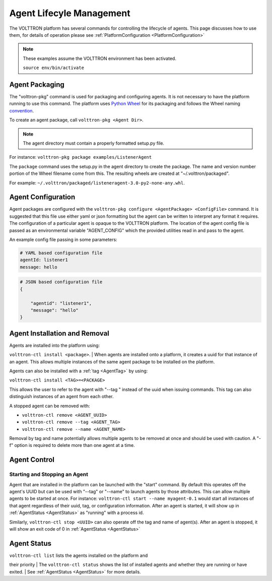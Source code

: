 .. _AgentManagement:

Agent Lifecyle Management
~~~~~~~~~~~~~~~~~~~~~~~~~

The VOLTTRON platform has several commands for controlling the lifecycle
of agents. This page discusses how to use them, for details of operation
please see :ref:`PlatformConfiguration <PlatformConfiguration>`

.. note::

    These examples assume the VOLTTRON environment has been activated.

    ``source env/bin/activate``

Agent Packaging
===============

The "volttron-pkg" command is used for packaging and configuring agents.
It is not necessary to have the platform running to use this command.
The platform uses `Python Wheel <https://pypi.python.org/pypi/wheel>`__
for its packaging and follows the Wheel naming
`convention <http://legacy.python.org/dev/peps/pep-0427/#file-name-convention>`__.

To create an agent package, call ``volttron-pkg <Agent Dir>``.

.. note::

    The agent directory must contain a properly formatted setup.py file.

For instance: ``volttron-pkg package examples/ListenerAgent``

The ``package`` command uses the setup.py in the agent directory to
create the package. The name and version number portion of the Wheel
filename come from this. The resulting wheels are created at
"~/.volttron/packaged".

For example:
``~/.volttron/packaged/listeneragent-3.0-py2-none-any.whl``.

Agent Configuration
===================

Agent packages are configured with the
``volttron-pkg configure <AgentPackage> <ConfigFile>`` command. It is
suggested that this file use either yaml or json formatting but the agent can be
written to interpret any format it requires. The configuration of a
particular agent is opaque to the VOLTTRON platform. The location of the
agent config file is passed as an environmental variable "AGENT\_CONFIG"
which the provided utilities read in and pass to the agent.

An example config file passing in some parameters:

.. code:: YAML

    # YAML based configuration file
    agentId: listener1
    message: hello


.. code:: JSON

    # JSON based configuration file
    {

        "agentid": "listener1",
        "message": "hello"    
    }

Agent Installation and Removal
==============================

| Agents are installed into the platform using:
``volttron-ctl install <package>``.
| When agents are installed onto a platform, it creates a uuid for that
instance of an agent. This allows multiple instances of the same agent
package to be installed on the platform.

Agents can also be installed with a :ref:`tag <AgentTag>` by using:

``volttron-ctl install <TAG>=<PACKAGE>``

This allows the user to refer to the agent with "--tag " instead of the
uuid when issuing commands. This tag can also distinguish instances of
an agent from each other.

A stopped agent can be removed with:

-  ``volttron-ctl remove <AGENT_UUID>``
-  ``volttron-ctl remove --tag <AGENT_TAG>``
-  ``volttron-ctl remove --name <AGENT_NAME>``

Removal by tag and name potentially allows multiple agents to be removed
at once and should be used with caution. A "-f" option is required to
delete more than one agent at a time.

Agent Control
=============

Starting and Stopping an Agent
------------------------------

Agent that are installed in the platform can be launched with the
"start" command. By default this operates off the agent's UUID but can
be used with "--tag" or "--name" to launch agents by those attributes.
This can allow multiple agents to be started at once. For instance:
``volttron-ctl start --name myagent-0.1`` would start all instances of
that agent regardless of their uuid, tag, or configuration information.
After an agent is started, it will show up in
:ref:`AgentStatus <AgentStatus>` as "running" with a process id.

Similarly, ``volttron-ctl stop <UUID>`` can also operate off the tag and
name of agent(s). After an agent is stopped, it will show an exit code
of 0 in :ref:`AgentStatus <AgentStatus>`

Agent Status
============

| ``volttron-ctl list`` lists the agents installed on the platform and
their priority
| The ``volttron-ctl status`` shows the list of installed agents and
whether they are running or have exited.
| See :ref:`AgentStatus <AgentStatus>` for more details.

